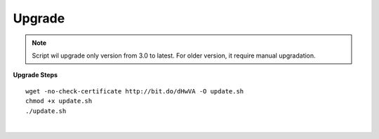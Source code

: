 ===================
Upgrade
===================

.. note:: Script wil upgrade only version from 3.0 to latest. For older version, it require manual upgradation.

**Upgrade Steps**
::

 wget -no-check-certificate http://bit.do/dHwVA -O update.sh
 chmod +x update.sh
 ./update.sh

|

